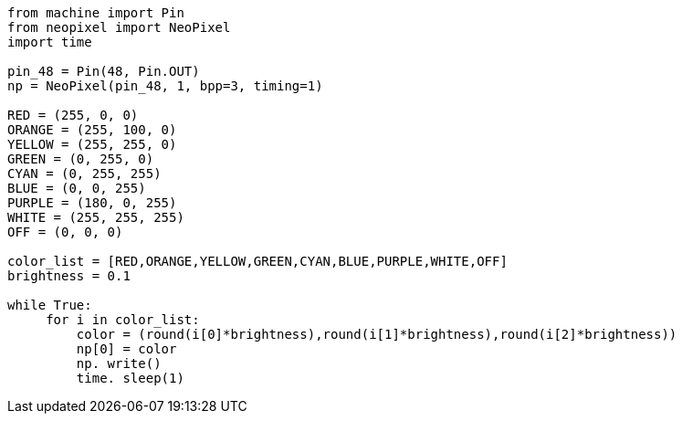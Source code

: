 ```py
from machine import Pin
from neopixel import NeoPixel
import time

pin_48 = Pin(48, Pin.OUT)
np = NeoPixel(pin_48, 1, bpp=3, timing=1)

RED = (255, 0, 0)
ORANGE = (255, 100, 0)
YELLOW = (255, 255, 0)
GREEN = (0, 255, 0)
CYAN = (0, 255, 255)
BLUE = (0, 0, 255)
PURPLE = (180, 0, 255)
WHITE = (255, 255, 255)
OFF = (0, 0, 0)

color_list = [RED,ORANGE,YELLOW,GREEN,CYAN,BLUE,PURPLE,WHITE,OFF]
brightness = 0.1

while True:
     for i in color_list:
         color = (round(i[0]*brightness),round(i[1]*brightness),round(i[2]*brightness))
         np[0] = color
         np. write()
         time. sleep(1)

```